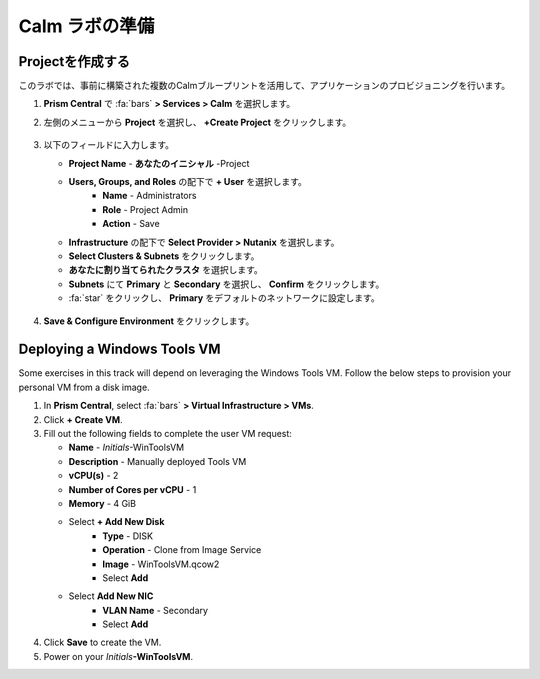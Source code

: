 .. _labsetup:

----------------------
Calm ラボの準備
----------------------

Projectを作成する
+++++++++++++++++++++

このラボでは、事前に構築された複数のCalmブループリントを活用して、アプリケーションのプロビジョニングを行います。

#. **Prism Central** で :fa:`bars` **> Services > Calm** を選択します。

#. 左側のメニューから **Project** を選択し、 **+Create Project** をクリックします。

   .. figure:: images/2.png

#. 以下のフィールドに入力します。

   - **Project Name** - **あなたのイニシャル** -Project
   - **Users, Groups, and Roles** の配下で **+ User** を選択します。
      - **Name** - Administrators
      - **Role** - Project Admin
      - **Action** - Save
   - **Infrastructure** の配下で **Select Provider > Nutanix** を選択します。
   - **Select Clusters & Subnets** をクリックします。
   - **あなたに割り当てられたクラスタ** を選択します。
   - **Subnets** にて **Primary** と **Secondary** を選択し、 **Confirm** をクリックします。
   - :fa:`star` をクリックし、 **Primary** をデフォルトのネットワークに設定します。 

   .. figure:: images/3.png

#. **Save & Configure Environment** をクリックします。

Deploying a Windows Tools VM
++++++++++++++++++++++++++++

Some exercises in this track will depend on leveraging the Windows Tools VM. Follow the below steps to provision your personal VM from a disk image.

#. In **Prism Central**, select :fa:`bars` **> Virtual Infrastructure > VMs**.

#. Click **+ Create VM**.

#. Fill out the following fields to complete the user VM request:

   - **Name** - *Initials*\ -WinToolsVM
   - **Description** - Manually deployed Tools VM
   - **vCPU(s)** - 2
   - **Number of Cores per vCPU** - 1
   - **Memory** - 4 GiB

   - Select **+ Add New Disk**
      - **Type** - DISK
      - **Operation** - Clone from Image Service
      - **Image** - WinToolsVM.qcow2
      - Select **Add**

   - Select **Add New NIC**
      - **VLAN Name** - Secondary
      - Select **Add**

#. Click **Save** to create the VM.

#. Power on your *Initials*\ **-WinToolsVM**.
